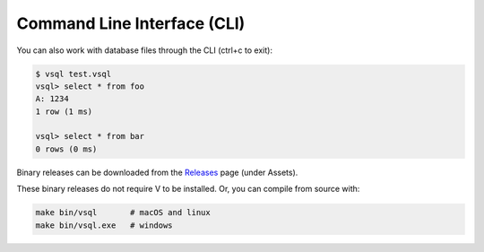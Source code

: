 Command Line Interface (CLI)
============================

You can also work with database files through the CLI (ctrl+c to exit):

.. code-block:: text

   $ vsql test.vsql
   vsql> select * from foo
   A: 1234 
   1 row (1 ms)

   vsql> select * from bar
   0 rows (0 ms)

Binary releases can be downloaded from the
`Releases <https://github.com/elliotchance/vsql/releases>`_ page (under Assets).

These binary releases do not require V to be installed. Or, you can compile from
source with:

.. code-block:: sh

   make bin/vsql       # macOS and linux
   make bin/vsql.exe   # windows
